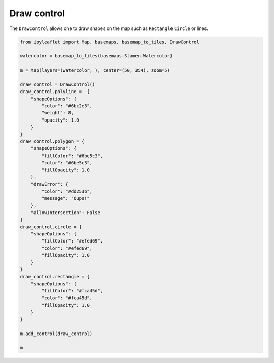 .. raw:: html
   :file: embed_widgets/draw_control.html

Draw control
============

The ``DrawControl`` allows one to draw shapes on the map such as ``Rectangle`` ``Circle`` or lines.

.. code::

    from ipyleaflet import Map, basemaps, basemap_to_tiles, DrawControl

    watercolor = basemap_to_tiles(basemaps.Stamen.Watercolor)

    m = Map(layers=(watercolor, ), center=(50, 354), zoom=5)

    draw_control = DrawControl()
    draw_control.polyline =  {
        "shapeOptions": {
            "color": "#6bc2e5",
            "weight": 8,
            "opacity": 1.0
        }
    }
    draw_control.polygon = {
        "shapeOptions": {
            "fillColor": "#6be5c3",
            "color": "#6be5c3",
            "fillOpacity": 1.0
        },
        "drawError": {
            "color": "#dd253b",
            "message": "Oups!"
        },
        "allowIntersection": False
    }
    draw_control.circle = {
        "shapeOptions": {
            "fillColor": "#efed69",
            "color": "#efed69",
            "fillOpacity": 1.0
        }
    }
    draw_control.rectangle = {
        "shapeOptions": {
            "fillColor": "#fca45d",
            "color": "#fca45d",
            "fillOpacity": 1.0
        }
    }

    m.add_control(draw_control)

    m

.. raw:: html

    <script type="application/vnd.jupyter.widget-view+json">
    {
    "model_id": "1cc6a5ba697b40e99ebecebc0737c901",
    "version_major": 2,
    "version_minor": 0
    }
    </script>
